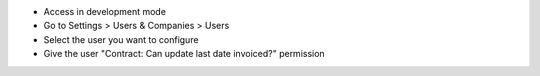 - Access in development mode
- Go to Settings > Users & Companies > Users
- Select the user you want to configure
- Give the user "Contract: Can update last date invoiced?" permission
